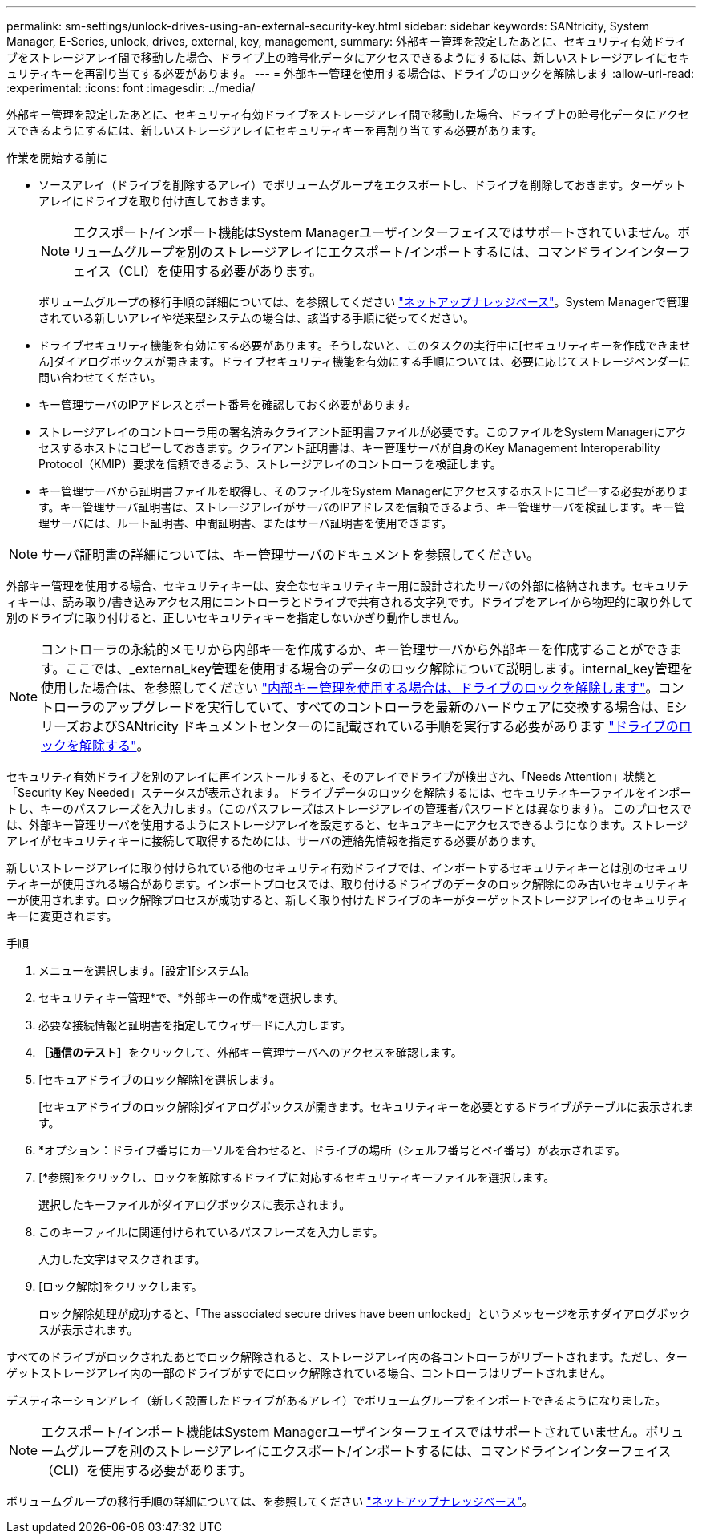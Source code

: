 ---
permalink: sm-settings/unlock-drives-using-an-external-security-key.html 
sidebar: sidebar 
keywords: SANtricity, System Manager, E-Series, unlock, drives, external, key, management, 
summary: 外部キー管理を設定したあとに、セキュリティ有効ドライブをストレージアレイ間で移動した場合、ドライブ上の暗号化データにアクセスできるようにするには、新しいストレージアレイにセキュリティキーを再割り当てする必要があります。 
---
= 外部キー管理を使用する場合は、ドライブのロックを解除します
:allow-uri-read: 
:experimental: 
:icons: font
:imagesdir: ../media/


[role="lead"]
外部キー管理を設定したあとに、セキュリティ有効ドライブをストレージアレイ間で移動した場合、ドライブ上の暗号化データにアクセスできるようにするには、新しいストレージアレイにセキュリティキーを再割り当てする必要があります。

.作業を開始する前に
* ソースアレイ（ドライブを削除するアレイ）でボリュームグループをエクスポートし、ドライブを削除しておきます。ターゲットアレイにドライブを取り付け直しておきます。
+

NOTE: エクスポート/インポート機能はSystem Managerユーザインターフェイスではサポートされていません。ボリュームグループを別のストレージアレイにエクスポート/インポートするには、コマンドラインインターフェイス（CLI）を使用する必要があります。

+
ボリュームグループの移行手順の詳細については、を参照してください https://kb.netapp.com/["ネットアップナレッジベース"^]。System Managerで管理されている新しいアレイや従来型システムの場合は、該当する手順に従ってください。

* ドライブセキュリティ機能を有効にする必要があります。そうしないと、このタスクの実行中に[セキュリティキーを作成できません]ダイアログボックスが開きます。ドライブセキュリティ機能を有効にする手順については、必要に応じてストレージベンダーに問い合わせてください。
* キー管理サーバのIPアドレスとポート番号を確認しておく必要があります。
* ストレージアレイのコントローラ用の署名済みクライアント証明書ファイルが必要です。このファイルをSystem Managerにアクセスするホストにコピーしておきます。クライアント証明書は、キー管理サーバが自身のKey Management Interoperability Protocol（KMIP）要求を信頼できるよう、ストレージアレイのコントローラを検証します。
* キー管理サーバから証明書ファイルを取得し、そのファイルをSystem Managerにアクセスするホストにコピーする必要があります。キー管理サーバ証明書は、ストレージアレイがサーバのIPアドレスを信頼できるよう、キー管理サーバを検証します。キー管理サーバには、ルート証明書、中間証明書、またはサーバ証明書を使用できます。


[NOTE]
====
サーバ証明書の詳細については、キー管理サーバのドキュメントを参照してください。

====
外部キー管理を使用する場合、セキュリティキーは、安全なセキュリティキー用に設計されたサーバの外部に格納されます。セキュリティキーは、読み取り/書き込みアクセス用にコントローラとドライブで共有される文字列です。ドライブをアレイから物理的に取り外して別のドライブに取り付けると、正しいセキュリティキーを指定しないかぎり動作しません。

[NOTE]
====
コントローラの永続的メモリから内部キーを作成するか、キー管理サーバから外部キーを作成することができます。ここでは、_external_key管理を使用する場合のデータのロック解除について説明します。internal_key管理を使用した場合は、を参照してください link:unlock-drives-using-an-internal-security-key.html["内部キー管理を使用する場合は、ドライブのロックを解除します"]。コントローラのアップグレードを実行していて、すべてのコントローラを最新のハードウェアに交換する場合は、EシリーズおよびSANtricity ドキュメントセンターのに記載されている手順を実行する必要があります link:https://docs.netapp.com/us-en/e-series/upgrade-controllers/upgrade-unlock-drives-task.html["ドライブのロックを解除する"]。

====
セキュリティ有効ドライブを別のアレイに再インストールすると、そのアレイでドライブが検出され、「Needs Attention」状態と「Security Key Needed」ステータスが表示されます。 ドライブデータのロックを解除するには、セキュリティキーファイルをインポートし、キーのパスフレーズを入力します。（このパスフレーズはストレージアレイの管理者パスワードとは異なります）。 このプロセスでは、外部キー管理サーバを使用するようにストレージアレイを設定すると、セキュアキーにアクセスできるようになります。ストレージアレイがセキュリティキーに接続して取得するためには、サーバの連絡先情報を指定する必要があります。

新しいストレージアレイに取り付けられている他のセキュリティ有効ドライブでは、インポートするセキュリティキーとは別のセキュリティキーが使用される場合があります。インポートプロセスでは、取り付けるドライブのデータのロック解除にのみ古いセキュリティキーが使用されます。ロック解除プロセスが成功すると、新しく取り付けたドライブのキーがターゲットストレージアレイのセキュリティキーに変更されます。

.手順
. メニューを選択します。[設定][システム]。
. セキュリティキー管理*で、*外部キーの作成*を選択します。
. 必要な接続情報と証明書を指定してウィザードに入力します。
. ［*通信のテスト*］をクリックして、外部キー管理サーバへのアクセスを確認します。
. [セキュアドライブのロック解除]を選択します。
+
[セキュアドライブのロック解除]ダイアログボックスが開きます。セキュリティキーを必要とするドライブがテーブルに表示されます。

. *オプション：ドライブ番号にカーソルを合わせると、ドライブの場所（シェルフ番号とベイ番号）が表示されます。
. [*参照]をクリックし、ロックを解除するドライブに対応するセキュリティキーファイルを選択します。
+
選択したキーファイルがダイアログボックスに表示されます。

. このキーファイルに関連付けられているパスフレーズを入力します。
+
入力した文字はマスクされます。

. [ロック解除]をクリックします。
+
ロック解除処理が成功すると、「The associated secure drives have been unlocked」というメッセージを示すダイアログボックスが表示されます。



すべてのドライブがロックされたあとでロック解除されると、ストレージアレイ内の各コントローラがリブートされます。ただし、ターゲットストレージアレイ内の一部のドライブがすでにロック解除されている場合、コントローラはリブートされません。

デスティネーションアレイ（新しく設置したドライブがあるアレイ）でボリュームグループをインポートできるようになりました。


NOTE: エクスポート/インポート機能はSystem Managerユーザインターフェイスではサポートされていません。ボリュームグループを別のストレージアレイにエクスポート/インポートするには、コマンドラインインターフェイス（CLI）を使用する必要があります。

ボリュームグループの移行手順の詳細については、を参照してください https://kb.netapp.com/["ネットアップナレッジベース"^]。
